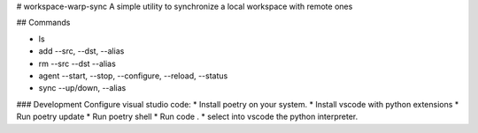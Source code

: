 # workspace-warp-sync
A simple utility to synchronize a local workspace with remote ones

## Commands

* ls 
* add   --src, --dst, --alias
* rm    --src --dst --alias 
* agent --start, --stop, --configure, --reload, --status
* sync  --up/down, --alias

### Development
Configure visual studio code: 
* Install poetry on your system. 
* Install vscode with python extensions
* Run poetry update
* Run poetry shell
* Run code .
* select into vscode the python interpreter.